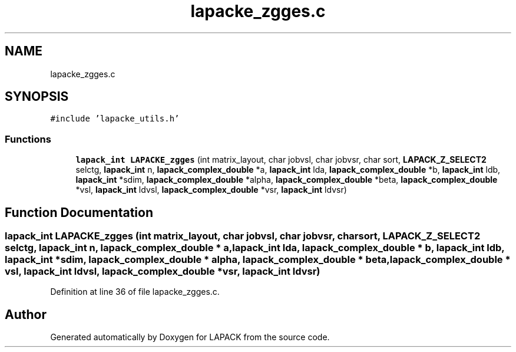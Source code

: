 .TH "lapacke_zgges.c" 3 "Tue Nov 14 2017" "Version 3.8.0" "LAPACK" \" -*- nroff -*-
.ad l
.nh
.SH NAME
lapacke_zgges.c
.SH SYNOPSIS
.br
.PP
\fC#include 'lapacke_utils\&.h'\fP
.br

.SS "Functions"

.in +1c
.ti -1c
.RI "\fBlapack_int\fP \fBLAPACKE_zgges\fP (int matrix_layout, char jobvsl, char jobvsr, char sort, \fBLAPACK_Z_SELECT2\fP selctg, \fBlapack_int\fP n, \fBlapack_complex_double\fP *a, \fBlapack_int\fP lda, \fBlapack_complex_double\fP *b, \fBlapack_int\fP ldb, \fBlapack_int\fP *sdim, \fBlapack_complex_double\fP *alpha, \fBlapack_complex_double\fP *beta, \fBlapack_complex_double\fP *vsl, \fBlapack_int\fP ldvsl, \fBlapack_complex_double\fP *vsr, \fBlapack_int\fP ldvsr)"
.br
.in -1c
.SH "Function Documentation"
.PP 
.SS "\fBlapack_int\fP LAPACKE_zgges (int matrix_layout, char jobvsl, char jobvsr, char sort, \fBLAPACK_Z_SELECT2\fP selctg, \fBlapack_int\fP n, \fBlapack_complex_double\fP * a, \fBlapack_int\fP lda, \fBlapack_complex_double\fP * b, \fBlapack_int\fP ldb, \fBlapack_int\fP * sdim, \fBlapack_complex_double\fP * alpha, \fBlapack_complex_double\fP * beta, \fBlapack_complex_double\fP * vsl, \fBlapack_int\fP ldvsl, \fBlapack_complex_double\fP * vsr, \fBlapack_int\fP ldvsr)"

.PP
Definition at line 36 of file lapacke_zgges\&.c\&.
.SH "Author"
.PP 
Generated automatically by Doxygen for LAPACK from the source code\&.
